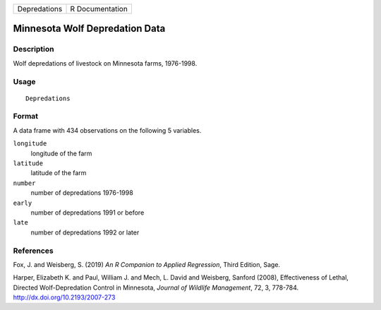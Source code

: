 ============ ===============
Depredations R Documentation
============ ===============

Minnesota Wolf Depredation Data
-------------------------------

Description
~~~~~~~~~~~

Wolf depredations of livestock on Minnesota farms, 1976-1998.

Usage
~~~~~

::

   Depredations

Format
~~~~~~

A data frame with 434 observations on the following 5 variables.

``longitude``
   longitude of the farm

``latitude``
   latitude of the farm

``number``
   number of depredations 1976-1998

``early``
   number of depredations 1991 or before

``late``
   number of depredations 1992 or later

References
~~~~~~~~~~

Fox, J. and Weisberg, S. (2019) *An R Companion to Applied Regression*,
Third Edition, Sage.

Harper, Elizabeth K. and Paul, William J. and Mech, L. David and
Weisberg, Sanford (2008), Effectiveness of Lethal, Directed
Wolf-Depredation Control in Minnesota, *Journal of Wildlife Management*,
72, 3, 778-784. http://dx.doi.org/10.2193/2007-273
